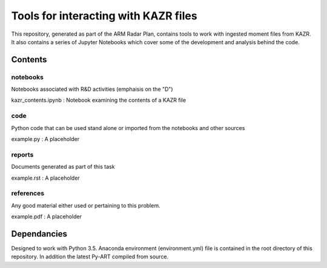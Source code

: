 =====================================
Tools for interacting with KAZR files
=====================================

This repository, generated as part of the ARM Radar Plan, contains tools to work
with ingested moment files from KAZR. It also contains a series of Jupyter
Notebooks which cover some of the development and analysis behind the code. 

Contents
========

notebooks
---------
Notebooks associated with R&D activities (emphaisis on the "D")

kazr_contents.ipynb : Notebook examining the contents of a KAZR file

code
----
Python code that can be used stand alone or imported from the notebooks and
other sources

example.py : A placeholder

reports
-------
Documents generated as part of this task

example.rst : A placeholder

references
----------
Any good material either used or pertaining to this problem. 

example.pdf : A placeholder

Dependancies
============
Designed to work with Python 3.5. Anaconda environment (environment.yml) file is contained in the root directory of this repository. In addition the latest Py-ART compiled from source. 



